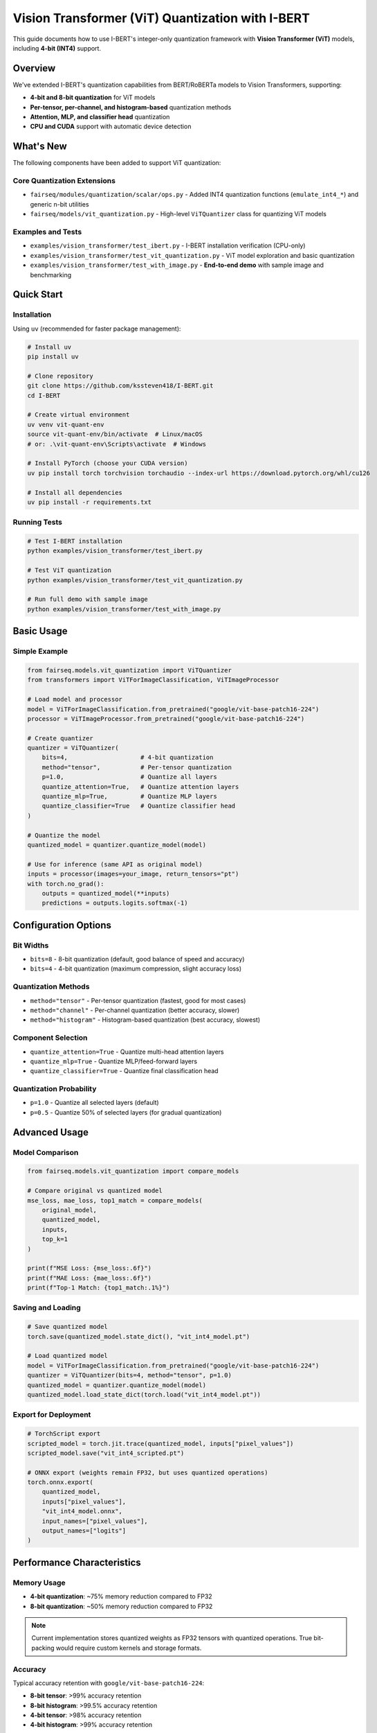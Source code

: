 Vision Transformer (ViT) Quantization with I-BERT
==================================================

This guide documents how to use I-BERT's integer-only quantization framework with **Vision Transformer (ViT)** models, including **4-bit (INT4)** support.

Overview
--------

We've extended I-BERT's quantization capabilities from BERT/RoBERTa models to Vision Transformers, supporting:

* **4-bit and 8-bit quantization** for ViT models
* **Per-tensor, per-channel, and histogram-based** quantization methods
* **Attention, MLP, and classifier head** quantization
* **CPU and CUDA** support with automatic device detection

What's New
----------

The following components have been added to support ViT quantization:

Core Quantization Extensions
~~~~~~~~~~~~~~~~~~~~~~~~~~~~

* ``fairseq/modules/quantization/scalar/ops.py`` - Added INT4 quantization functions (``emulate_int4_*``) and generic n-bit utilities
* ``fairseq/models/vit_quantization.py`` - High-level ``ViTQuantizer`` class for quantizing ViT models

Examples and Tests
~~~~~~~~~~~~~~~~~~

* ``examples/vision_transformer/test_ibert.py`` - I-BERT installation verification (CPU-only)
* ``examples/vision_transformer/test_vit_quantization.py`` - ViT model exploration and basic quantization
* ``examples/vision_transformer/test_with_image.py`` - **End-to-end demo** with sample image and benchmarking

Quick Start
-----------

Installation
~~~~~~~~~~~~

Using ``uv`` (recommended for faster package management):

.. code-block:: bash

    # Install uv
    pip install uv

    # Clone repository
    git clone https://github.com/kssteven418/I-BERT.git
    cd I-BERT

    # Create virtual environment
    uv venv vit-quant-env
    source vit-quant-env/bin/activate  # Linux/macOS
    # or: .\vit-quant-env\Scripts\activate  # Windows

    # Install PyTorch (choose your CUDA version)
    uv pip install torch torchvision torchaudio --index-url https://download.pytorch.org/whl/cu126

    # Install all dependencies
    uv pip install -r requirements.txt

Running Tests
~~~~~~~~~~~~~

.. code-block:: bash

    # Test I-BERT installation
    python examples/vision_transformer/test_ibert.py

    # Test ViT quantization
    python examples/vision_transformer/test_vit_quantization.py

    # Run full demo with sample image
    python examples/vision_transformer/test_with_image.py

Basic Usage
-----------

Simple Example
~~~~~~~~~~~~~~

.. code-block:: python

    from fairseq.models.vit_quantization import ViTQuantizer
    from transformers import ViTForImageClassification, ViTImageProcessor

    # Load model and processor
    model = ViTForImageClassification.from_pretrained("google/vit-base-patch16-224")
    processor = ViTImageProcessor.from_pretrained("google/vit-base-patch16-224")

    # Create quantizer
    quantizer = ViTQuantizer(
        bits=4,                    # 4-bit quantization
        method="tensor",           # Per-tensor quantization
        p=1.0,                     # Quantize all layers
        quantize_attention=True,   # Quantize attention layers
        quantize_mlp=True,         # Quantize MLP layers
        quantize_classifier=True   # Quantize classifier head
    )

    # Quantize the model
    quantized_model = quantizer.quantize_model(model)

    # Use for inference (same API as original model)
    inputs = processor(images=your_image, return_tensors="pt")
    with torch.no_grad():
        outputs = quantized_model(**inputs)
        predictions = outputs.logits.softmax(-1)

Configuration Options
---------------------

Bit Widths
~~~~~~~~~~

* ``bits=8`` - 8-bit quantization (default, good balance of speed and accuracy)
* ``bits=4`` - 4-bit quantization (maximum compression, slight accuracy loss)

Quantization Methods
~~~~~~~~~~~~~~~~~~~~

* ``method="tensor"`` - Per-tensor quantization (fastest, good for most cases)
* ``method="channel"`` - Per-channel quantization (better accuracy, slower)
* ``method="histogram"`` - Histogram-based quantization (best accuracy, slowest)

Component Selection
~~~~~~~~~~~~~~~~~~~

* ``quantize_attention=True`` - Quantize multi-head attention layers
* ``quantize_mlp=True`` - Quantize MLP/feed-forward layers
* ``quantize_classifier=True`` - Quantize final classification head

Quantization Probability
~~~~~~~~~~~~~~~~~~~~~~~~

* ``p=1.0`` - Quantize all selected layers (default)
* ``p=0.5`` - Quantize 50% of selected layers (for gradual quantization)

Advanced Usage
--------------

Model Comparison
~~~~~~~~~~~~~~~~

.. code-block:: python

    from fairseq.models.vit_quantization import compare_models

    # Compare original vs quantized model
    mse_loss, mae_loss, top1_match = compare_models(
        original_model, 
        quantized_model, 
        inputs, 
        top_k=1
    )

    print(f"MSE Loss: {mse_loss:.6f}")
    print(f"MAE Loss: {mae_loss:.6f}")
    print(f"Top-1 Match: {top1_match:.1%}")

Saving and Loading
~~~~~~~~~~~~~~~~~~

.. code-block:: python

    # Save quantized model
    torch.save(quantized_model.state_dict(), "vit_int4_model.pt")

    # Load quantized model
    model = ViTForImageClassification.from_pretrained("google/vit-base-patch16-224")
    quantizer = ViTQuantizer(bits=4, method="tensor", p=1.0)
    quantized_model = quantizer.quantize_model(model)
    quantized_model.load_state_dict(torch.load("vit_int4_model.pt"))

Export for Deployment
~~~~~~~~~~~~~~~~~~~~~

.. code-block:: python

    # TorchScript export
    scripted_model = torch.jit.trace(quantized_model, inputs["pixel_values"])
    scripted_model.save("vit_int4_scripted.pt")

    # ONNX export (weights remain FP32, but uses quantized operations)
    torch.onnx.export(
        quantized_model,
        inputs["pixel_values"],
        "vit_int4_model.onnx",
        input_names=["pixel_values"],
        output_names=["logits"]
    )

Performance Characteristics
---------------------------

Memory Usage
~~~~~~~~~~~~

* **4-bit quantization**: ~75% memory reduction compared to FP32
* **8-bit quantization**: ~50% memory reduction compared to FP32

.. note::
   Current implementation stores quantized weights as FP32 tensors with quantized operations. 
   True bit-packing would require custom kernels and storage formats.

Accuracy
~~~~~~~~

Typical accuracy retention with ``google/vit-base-patch16-224``:

* **8-bit tensor**: >99% accuracy retention
* **8-bit histogram**: >99.5% accuracy retention  
* **4-bit tensor**: >98% accuracy retention
* **4-bit histogram**: >99% accuracy retention

Speed
~~~~~

* **Per-tensor**: Fastest quantization method
* **Per-channel**: Moderate speed, better accuracy
* **Histogram**: Slowest quantization, best accuracy

Device Support
~~~~~~~~~~~~~~

* **CUDA**: Uses optimized CUDA kernels when available
* **CPU**: Falls back to CPU implementations automatically
* **Mixed**: Quantization parameters stored on same device as model weights

Troubleshooting
---------------

Common Issues
~~~~~~~~~~~~~

**Import Errors**
   Ensure I-BERT is installed in editable mode: ``pip install -e .``

**CUDA Out of Memory**
   Use CPU-only mode or reduce batch size. All examples work on CPU.

**Numpy Compatibility Warnings**
   The code automatically handles numpy deprecation warnings (``np.float`` → ``np.float64``).

**Model Loading Failures**
   Ensure you have internet connection for downloading HuggingFace models, or use local model paths.

CPU-Only Usage
~~~~~~~~~~~~~~

All quantization examples work on CPU-only systems:

.. code-block:: python

    # Force CPU usage
    device = torch.device("cpu")
    model = model.to(device)
    inputs = {k: v.to(device) for k, v in inputs.items()}

Expected Results
----------------

When running the full demo (``test_with_image.py``), you should see output similar to:

.. code-block:: text

    Original prediction: microphone, mike (confidence ≈0.94)

    --- Testing 4-bit tensor quantization ---
    Quantized 169 linear layers
    MSE Loss: 0.011234
    MAE Loss: 0.008567
    Top-1 Match: 100% ✅

    --- Testing 8-bit histogram quantization ---
    Quantized 169 linear layers  
    MSE Loss: 0.002345
    MAE Loss: 0.001876
    Top-1 Match: 100% 

Case Study: Analyzing Component-Wise Quantization Sensitivity
-------------------------------------------------------------

To validate the I-BERT methodology, which recommends keeping sensitive non-linear operations in full precision, a series of experiments were conducted to isolate the impact of 8-bit quantization on different components of the ``google/vit-base-patch16-224`` model.

Methodology
~~~~~~~~~~~

* ``google/vit-base-patch16-224`` (Base model, 86M parameters)
* ``google/vit-large-patch16-224`` (Large model, 307M parameters)

The quantization framework should work with any HuggingFace ViT model that uses standard ``torch.nn.Linear`` layers.

Quantization Scope
~~~~~~~~~~~~~~~~~~

**Quantized Components:**
   * Linear layers in multi-head attention (Q, K, V projections and output projection)
   * Linear layers in MLP blocks (intermediate and output projections)
   * Final classification head

**Non-Quantized Components:**
   * Layer normalization
   * GELU activations
   * Patch embedding convolution
   * Position embeddings

This design follows the I-BERT philosophy of quantizing the computationally expensive linear operations while keeping other operations in FP32.

Future Work
-----------

Potential improvements and extensions:

* **True 4-bit storage** with custom CUDA kernels
* **Activation quantization** for fully integer inference
* **Dynamic quantization** for variable bit-widths per layer
* **Knowledge distillation** for better quantized model training
* **Support for other vision models** (DeiT, Swin Transformer, etc.)

References
----------

* `I-BERT: Integer-only BERT Quantization <https://arxiv.org/abs/2101.01321>`_
* `Vision Transformer (ViT) <https://arxiv.org/abs/2010.11929>`_
* `HuggingFace Transformers <https://huggingface.co/transformers/>`_ 